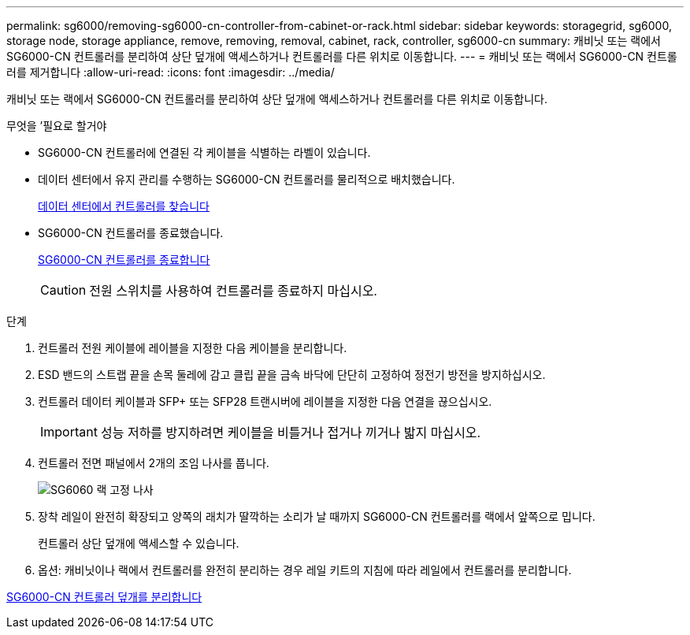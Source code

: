 ---
permalink: sg6000/removing-sg6000-cn-controller-from-cabinet-or-rack.html 
sidebar: sidebar 
keywords: storagegrid, sg6000, storage node, storage appliance, remove, removing, removal, cabinet, rack, controller, sg6000-cn 
summary: 캐비닛 또는 랙에서 SG6000-CN 컨트롤러를 분리하여 상단 덮개에 액세스하거나 컨트롤러를 다른 위치로 이동합니다. 
---
= 캐비닛 또는 랙에서 SG6000-CN 컨트롤러를 제거합니다
:allow-uri-read: 
:icons: font
:imagesdir: ../media/


[role="lead"]
캐비닛 또는 랙에서 SG6000-CN 컨트롤러를 분리하여 상단 덮개에 액세스하거나 컨트롤러를 다른 위치로 이동합니다.

.무엇을 &#8217;필요로 할거야
* SG6000-CN 컨트롤러에 연결된 각 케이블을 식별하는 라벨이 있습니다.
* 데이터 센터에서 유지 관리를 수행하는 SG6000-CN 컨트롤러를 물리적으로 배치했습니다.
+
xref:locating-controller-in-data-center.adoc[데이터 센터에서 컨트롤러를 찾습니다]

* SG6000-CN 컨트롤러를 종료했습니다.
+
xref:shutting-down-sg6000-cn-controller.adoc[SG6000-CN 컨트롤러를 종료합니다]

+

CAUTION: 전원 스위치를 사용하여 컨트롤러를 종료하지 마십시오.



.단계
. 컨트롤러 전원 케이블에 레이블을 지정한 다음 케이블을 분리합니다.
. ESD 밴드의 스트랩 끝을 손목 둘레에 감고 클립 끝을 금속 바닥에 단단히 고정하여 정전기 방전을 방지하십시오.
. 컨트롤러 데이터 케이블과 SFP+ 또는 SFP28 트랜시버에 레이블을 지정한 다음 연결을 끊으십시오.
+

IMPORTANT: 성능 저하를 방지하려면 케이블을 비틀거나 접거나 끼거나 밟지 마십시오.

. 컨트롤러 전면 패널에서 2개의 조임 나사를 풉니다.
+
image::../media/sg6060_rack_retaining_screws.png[SG6060 랙 고정 나사]

. 장착 레일이 완전히 확장되고 양쪽의 래치가 딸깍하는 소리가 날 때까지 SG6000-CN 컨트롤러를 랙에서 앞쪽으로 밉니다.
+
컨트롤러 상단 덮개에 액세스할 수 있습니다.

. 옵션: 캐비닛이나 랙에서 컨트롤러를 완전히 분리하는 경우 레일 키트의 지침에 따라 레일에서 컨트롤러를 분리합니다.


xref:removing-sg6000-cn-controller-cover.adoc[SG6000-CN 컨트롤러 덮개를 분리합니다]
